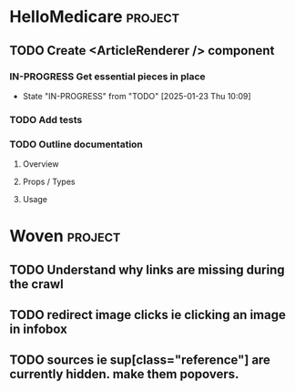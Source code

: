 * HelloMedicare :project:
** TODO Create <ArticleRenderer /> component 
*** IN-PROGRESS Get essential pieces in place 
:LOGBOOK:
CLOCK: [2025-01-23 Thu 13:03]--[2025-01-23 Thu 13:28] =>  0:25
CLOCK: [2025-01-23 Thu 12:27]--[2025-01-23 Thu 12:52] =>  0:25
CLOCK: [2025-01-23 Thu 11:56]--[2025-01-23 Thu 12:21] =>  0:25
CLOCK: [2025-01-23 Thu 10:09]--[2025-01-23 Thu 10:34] =>  0:25
:END:
- State "IN-PROGRESS" from "TODO"       [2025-01-23 Thu 10:09]
*** TODO Add tests 
*** TODO Outline documentation
**** Overview
**** Props / Types
**** Usage 
* Woven :project:
** TODO Understand why links are missing during the crawl
** TODO redirect image clicks ie clicking an image in infobox 
** TODO sources ie sup[class="reference"] are currently hidden. make them popovers.
